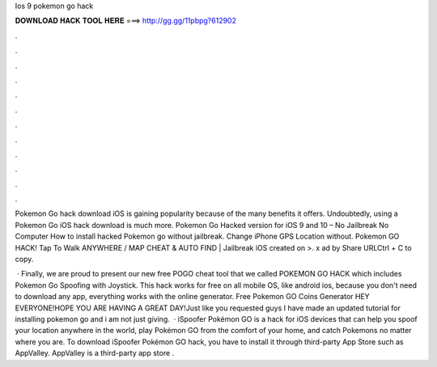 Ios 9 pokemon go hack



𝐃𝐎𝐖𝐍𝐋𝐎𝐀𝐃 𝐇𝐀𝐂𝐊 𝐓𝐎𝐎𝐋 𝐇𝐄𝐑𝐄 ===> http://gg.gg/11pbpg?612902



.



.



.



.



.



.



.



.



.



.



.



.

Pokemon Go hack download iOS is gaining popularity because of the many benefits it offers. Undoubtedly, using a Pokemon Go iOS hack download is much more. Pokemon Go Hacked version for iOS 9 and 10 – No Jailbreak No Computer How to install hacked Pokemon go without jailbreak. Change iPhone GPS Location without. Pokemon GO HACK! Tap To Walk ANYWHERE / MAP CHEAT & AUTO FIND | Jailbreak iOS created on >. x ad by  Share URLCtrl + C to copy.

 · Finally, we are proud to present our new free POGO cheat tool that we called POKEMON GO HACK which includes Pokemon Go Spoofing with Joystick. This hack works for free on all mobile OS, like android ios, because you don't need to download any app, everything works with the online generator. Free Pokemon GO Coins Generator  HEY EVERYONE!HOPE YOU ARE HAVING A GREAT DAY!Just like you requested guys I have made an updated tutorial for installing pokemon go and i am not just giving.  · iSpoofer Pokémon GO is a hack for iOS devices that can help you spoof your location anywhere in the world, play Pokémon GO from the comfort of your home, and catch Pokemons no matter where you are. To download iSpoofer Pokémon GO hack, you have to install it through third-party App Store such as AppValley. AppValley is a third-party app store .
